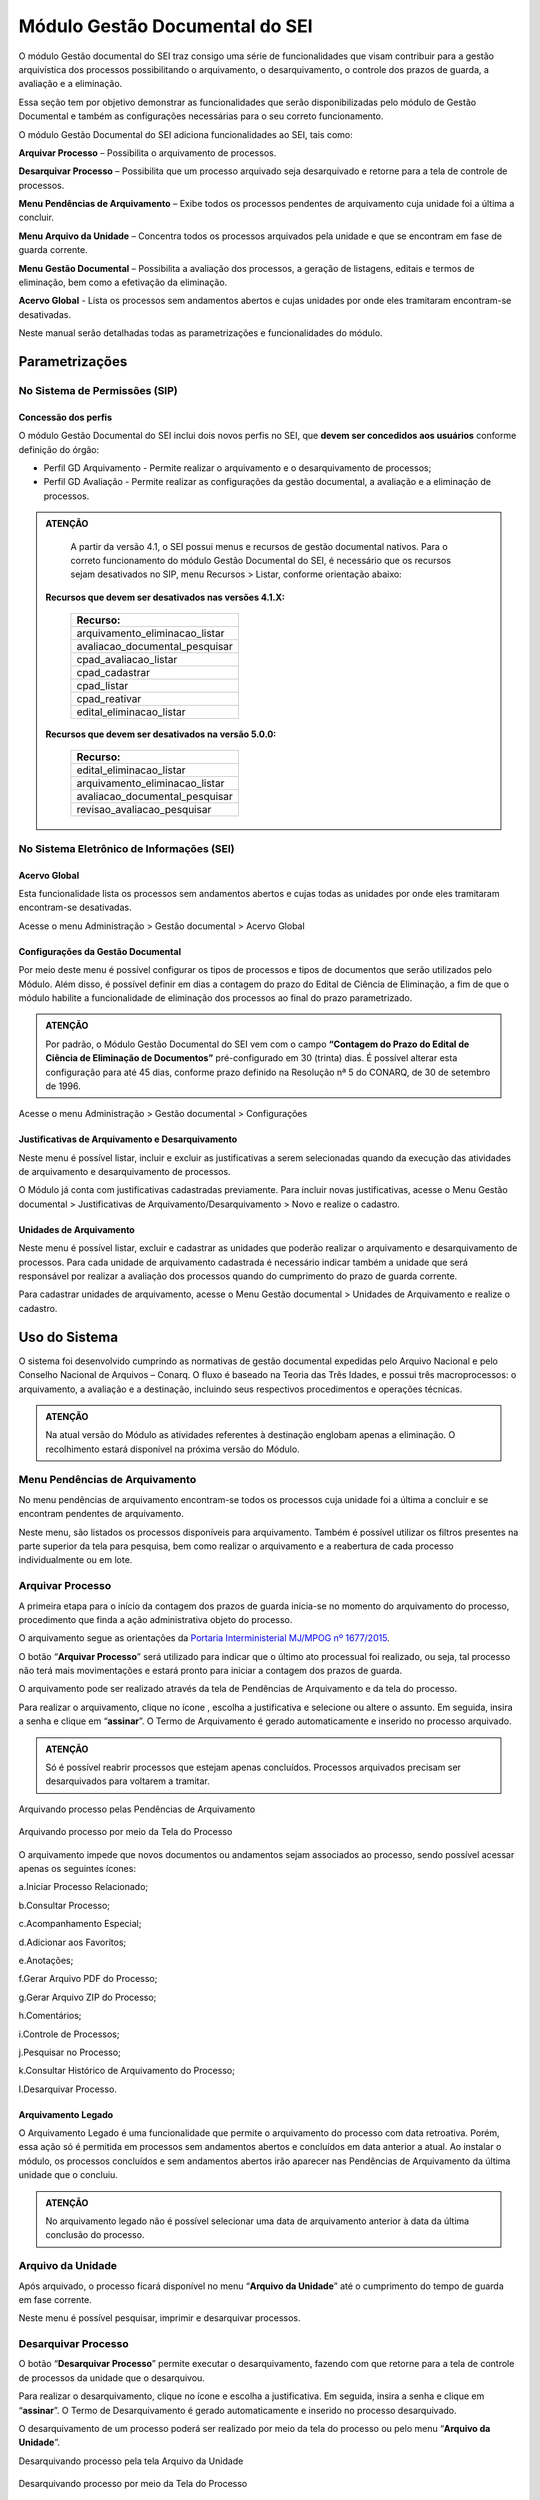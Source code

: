 Módulo Gestão Documental do SEI
===============================

O módulo Gestão documental do SEI traz consigo uma série de funcionalidades que visam contribuir para a gestão arquivística dos processos possibilitando o arquivamento, o desarquivamento, o controle dos prazos de guarda, a avaliação e a eliminação.

Essa seção tem por objetivo demonstrar as funcionalidades que serão disponibilizadas pelo módulo de Gestão Documental e também as configurações necessárias para o seu correto funcionamento.

O módulo Gestão Documental do SEI adiciona funcionalidades ao SEI, tais como:

|icone_arquivar_processo| **Arquivar Processo** – Possibilita o arquivamento de processos.

|icone_desarquivar_processo| **Desarquivar Processo** – Possibilita que um processo arquivado seja desarquivado e retorne para a tela de controle de processos.

|icone_menu_pendenciar_de_arquivamento| **Menu Pendências de Arquivamento** – Exibe todos os processos pendentes de arquivamento cuja unidade foi a última a concluir.

|icone_menu_arquivo_da_unidade| **Menu Arquivo da Unidade** – Concentra todos os processos arquivados pela unidade e que se encontram em fase de guarda corrente.

|icone_menu_gestao_documental| **Menu Gestão Documental** – Possibilita a avaliação dos processos, a geração de listagens, editais e termos de eliminação, bem como a efetivação da eliminação.

**Acervo Global** - Lista os processos sem andamentos abertos e cujas unidades por onde eles tramitaram encontram-se desativadas.

.. |icone_arquivar_processo| image:: _static/images/icone_arquivar_processo.png
   :align: middle
   :width: 30

.. |icone_desarquivar_processo| image:: _static/images/icone_desarquivar_processo.png
   :align: middle
   :width: 30


.. |icone_menu_pendenciar_de_arquivamento| image:: _static/images/icone_menu_pendenciar_de_arquivamento.png
   :align: middle
   :width: 30

.. |icone_menu_arquivo_da_unidade| image:: _static/images/icone_menu_arquivo_da_unidade.png
   :align: middle
   :width: 30

.. |icone_menu_gestao_documental| image:: _static/images/icone_menu_gestao_documental.png
   :align: middle
   :width: 30



Neste manual serão detalhadas todas as parametrizações e funcionalidades do módulo.

Parametrizações
---------------

No Sistema de Permissões (SIP)
++++++++++++++++++++++++++++++

Concessão dos perfis
^^^^^^^^^^^^^^^^^^^^

O módulo Gestão Documental do SEI inclui dois novos perfis no SEI, que **devem ser concedidos aos usuários** conforme definição do órgão: 

* Perfil GD Arquivamento - Permite realizar o arquivamento e o desarquivamento de processos; 

* Perfil GD Avaliação - Permite realizar as configurações da gestão documental, a avaliação e a eliminação de processos. 

.. admonition:: ATENÇÃO 

   A partir da versão 4.1, o SEI possui menus e recursos de gestão documental nativos. Para o correto funcionamento do módulo Gestão Documental do SEI, é necessário que os recursos sejam desativados no SIP, menu Recursos > Listar, conforme orientação abaixo:

 **Recursos que devem ser desativados nas versões 4.1.X:**

   .. list-table::
      :widths: 20
      :header-rows: 1

      - * Recurso:
      - * arquivamento_eliminacao_listar
      - * avaliacao_documental_pesquisar
      - * cpad_avaliacao_listar
      - * cpad_cadastrar
      - * cpad_listar
      - * cpad_reativar
      - * edital_eliminacao_listar

 **Recursos que devem ser desativados na versão 5.0.0:**

   .. list-table::
      :widths: 20
      :header-rows: 1

      - * Recurso:
      - * edital_eliminacao_listar 
      - * arquivamento_eliminacao_listar 
      - * avaliacao_documental_pesquisar
      - * revisao_avaliacao_pesquisar 


No Sistema Eletrônico de Informações (SEI)
++++++++++++++++++++++++++++++++++++++++++++++

Acervo Global
^^^^^^^^^^^^^^

Esta funcionalidade lista os processos sem andamentos abertos e cujas todas as unidades por onde eles tramitaram encontram-se desativadas.

Acesse o menu Administração > Gestão documental > Acervo Global

.. figure:: _static/images/GIF_Acervo_Global.gif


Configurações da Gestão Documental
^^^^^^^^^^^^^^^^^^^^^^^^^^^^^^^^^^

Por meio deste menu é possível configurar os tipos de processos e tipos de documentos que serão utilizados pelo Módulo. Além disso, é possível definir em dias a contagem do prazo do Edital de Ciência de Eliminação, a fim de que o módulo habilite a funcionalidade de eliminação dos processos ao final do prazo parametrizado.

.. admonition:: ATENÇÃO 

   Por padrão, o Módulo Gestão Documental do SEI vem com o campo **“Contagem do Prazo do Edital de Ciência de Eliminação de Documentos”** pré-configurado em 30 (trinta) dias. É possível alterar esta configuração para até 45 dias, conforme prazo definido na Resolução nª 5 do CONARQ, de 30 de setembro de 1996.

Acesse o menu Administração > Gestão documental > Configurações 

.. figure:: _static/images/GIF_Configuracoes_GD.gif
 
Justificativas de Arquivamento e Desarquivamento
^^^^^^^^^^^^^^^^^^^^^^^^^^^^^^^^^^^^^^^^^^^^^^^^^

Neste menu é possível listar, incluir e excluir as justificativas a serem selecionadas quando da execução das atividades de arquivamento e desarquivamento de processos. 
 
O Módulo já conta com justificativas cadastradas previamente. Para incluir novas justificativas, acesse  o Menu Gestão documental > Justificativas de Arquivamento/Desarquivamento > Novo e realize o cadastro.

.. figure:: _static/images/01.Incluir_Novas_Justificativas.gif


Unidades de Arquivamento
^^^^^^^^^^^^^^^^^^^^^^^^

Neste menu é possível listar, excluir e cadastrar as unidades que poderão realizar o arquivamento e desarquivamento de processos. Para cada unidade de arquivamento cadastrada é necessário indicar também a unidade que será responsável por realizar a avaliação dos processos quando do cumprimento do prazo de guarda corrente. 

Para cadastrar unidades de arquivamento, acesse  o Menu Gestão documental > Unidades de Arquivamento e realize o cadastro.

.. figure:: _static/images/02.Cadastrar_Unidade_de_Arquivamento.gif


Uso do Sistema
--------------

O sistema foi desenvolvido cumprindo as normativas de gestão documental expedidas pelo Arquivo Nacional e pelo Conselho Nacional de Arquivos – Conarq. O fluxo é baseado na Teoria das Três Idades, e possui três macroprocessos: o arquivamento, a avaliação e a destinação, incluindo seus respectivos procedimentos e operações técnicas.

.. admonition:: ATENÇÃO 

   Na atual versão do Módulo as atividades referentes à destinação englobam apenas a eliminação. O recolhimento estará disponível na próxima versão do Módulo.

Menu Pendências de Arquivamento
++++++++++++++++++++++++++++++++

No menu pendências de arquivamento encontram-se todos os processos cuja unidade foi a última a concluir e se encontram pendentes de arquivamento.

Neste menu, são listados os processos disponíveis para arquivamento. Também é possível utilizar os filtros presentes na parte superior da tela para pesquisa, bem como realizar o arquivamento e a reabertura de cada processo individualmente ou em lote.


.. figure:: _static/images/03.Pendencias_Arquivamento.gif


Arquivar Processo
+++++++++++++++++

A primeira etapa para o início da contagem dos prazos de guarda inicia-se no momento do arquivamento do processo, procedimento que finda a ação administrativa objeto do processo.

O arquivamento segue as orientações da `Portaria Interministerial MJ/MPOG nº 1677/2015 <https://www.gov.br/compras/pt-br/acesso-a-informacao/legislacao/portarias/portaria-interministerial-ndeg-1-677-de-07-de-outubro-de-2015>`_.

O botão “**Arquivar Processo**” será utilizado para indicar que o último ato processual foi realizado, ou seja, tal processo não terá mais movimentações e estará pronto para iniciar a contagem dos prazos de guarda.

O arquivamento pode ser realizado através da tela de Pendências de Arquivamento e da tela do processo. 

Para realizar o arquivamento, clique no ícone |icone_arquivar_processo|, escolha a justificativa e selecione ou altere o assunto. Em seguida, insira a senha e clique em “**assinar**”. O Termo de Arquivamento é gerado automaticamente e inserido no processo arquivado.

.. admonition:: ATENÇÃO

   Só é possível reabrir processos que estejam apenas concluídos. Processos arquivados precisam ser desarquivados para voltarem a tramitar.

Arquivando processo pelas Pendências de Arquivamento


.. figure:: _static/images/04.Arquivamento_Tela_Pendencias.gif

Arquivando processo por meio da Tela do Processo

.. figure:: _static/images/05.Arquivamento_Tela_de_Processos.gif

O arquivamento impede que novos documentos ou andamentos sejam associados ao processo, sendo possível acessar apenas os seguintes ícones:

a.Iniciar Processo Relacionado;

b.Consultar Processo;

c.Acompanhamento Especial;

d.Adicionar aos Favoritos;

e.Anotações;

f.Gerar Arquivo PDF do Processo;

g.Gerar Arquivo ZIP do Processo;

h.Comentários;

i.Controle de Processos;

j.Pesquisar no Processo;

k.Consultar Histórico de Arquivamento do Processo;

l.Desarquivar Processo.

Arquivamento Legado
^^^^^^^^^^^^^^^^^^^

O Arquivamento Legado é uma funcionalidade que permite o arquivamento do processo com data retroativa. Porém, essa ação só é permitida em processos sem andamentos abertos e concluídos em data anterior a atual. Ao instalar o módulo, os processos concluídos e sem andamentos abertos irão aparecer nas Pendências de Arquivamento da última unidade que o concluiu.

.. admonition:: ATENÇÃO

   No arquivamento legado não é possível selecionar uma data de arquivamento anterior à data da última conclusão do processo.

.. figure:: _static/images/arquivamentolegado.gif


Arquivo da Unidade
+++++++++++++++++++

Após arquivado, o processo ficará disponível no menu “**Arquivo da Unidade**” até o cumprimento do tempo de guarda em fase corrente. 

Neste menu é possível pesquisar, imprimir e desarquivar processos.

 
Desarquivar Processo
++++++++++++++++++++++

O botão “**Desarquivar Processo**” permite executar o desarquivamento, fazendo com que retorne para a tela de controle de processos da unidade que o desarquivou.

Para realizar o desarquivamento, clique no ícone |icone_desarquivar_processo| e escolha a justificativa. Em seguida, insira a senha e clique em “**assinar**”. O Termo de Desarquivamento é gerado automaticamente e inserido no processo desarquivado.

O desarquivamento de um processo poderá ser realizado por meio da tela do processo ou pelo menu “**Arquivo da Unidade**”.

Desarquivando processo pela tela Arquivo da Unidade

.. figure:: _static/images/07.Desarquivamento_Tela_Arquivo_da_Unidade.gif

Desarquivando processo por meio da Tela do Processo


.. figure:: _static/images/08.Desarquivamento_Tela_de_Processos.gif


Menu Gestão Documental
+++++++++++++++++++++++

O menu Gestão documental poderá ser utilizado pelo usuário lotado na Unidade configurada como de Avaliação que possua o perfil GD Avaliação. Neste menu ficarão disponíveis as seguintes opções:

• Avaliação de Processos
• Listagens de Eliminação
• Listagens de Recolhimento
• Relatórios

Avaliação de Processos
^^^^^^^^^^^^^^^^^^^^^^^

Na funcionalidade Avaliação de Processos ficam concentrados todos os processos arquivados pelas respectivas unidades de arquivamento e que cumpriram o prazo de guarda corrente. Nesta tela o usuário poderá avaliar se as informações relativas ao processo estão adequadas, bem como alterar, se necessário, a classificação por assunto e enviar o processo para a etapa de preparação da listagem de eliminação ou para a etapa de preparação da listagem de recolhimento.

Nesta tela também é possível realizar pesquisas através dos filtros e imprimir a relação de processos.

.. figure:: _static/images/09.Tela_Avaliaçao_de_Processos.gif


Preparação da Listagem de Eliminação
^^^^^^^^^^^^^^^^^^^^^^^^^^^^^^^^^^^^^

Para indicar que um único processo deve ser enviado para a tela “**Preparação da Listagem de Eliminação**”, o usuário deverá clicar no ícone “**Preparar Listagem de Eliminação**”, presente na coluna ”**ações do processo**”, este ícone só será habilitado após transcorrido o prazo corrente do processo. Após o clique no botão, o sistema apresentará uma mensagem de confirmação. Para concluir a ação, o usuário deverá clicar em “**Ok**”.


.. figure:: _static/images/10.Enviar_Processo_Individualmente_Tela_Preparacao_de_Listagem_de_Eliminacao.gif

Para indicar que mais de um processo deve ser enviado para a tela “**Preparação da Listagem de Eliminação**", o usuário deverá selecionar todos os processos desejados via marcação de checkbox, e em seguida clicar no botão “**Preparar Listagem de Eliminação**” existente na parte superior direita da tela. Após o clique no botão, o sistema apresentará uma mensagem de confirmação. Para concluir a ação, o usuário deverá clicar em “**Ok**”.


.. figure:: _static/images/11.Enviar_Processos_em_Lote_Tela_Preparacao_de_Listagem_de_Eliminacao.gif


.. admonition:: ATENÇÃO

   Nesta tela, caso tenha sido selecionado algum processo cuja destinação final não seja eliminação, o módulo irá desconsiderar a seleção.

Os processos enviados para preparação da listagem de eliminação passarão a ser listados no menu “**Gestão Documental  > Listagens de Eliminação > Preparação da Listagem**”.

Preparação da Listagem
~~~~~~~~~~~~~~~~~~~~~~~

Para gerar uma listagem de eliminação, o usuário deverá selecionar os processos que deseja que componham a listagem e clicar em “**Gerar Listagem de Eliminação**”.

Ao gerar uma listagem, o sistema criará um novo processo contendo a listagem criada, que ficará disponível na tela de controle de processos, bem como no submenu “**Gestão das Listagens**”.


.. figure:: _static/images/12.Preparacao_de_Listagem.gif

Adicionar observação e/ou justificativa.

Para registrar uma observação e/ou justificativa, o usuário deverá clicar no botão “Adicionar observação e/ou justificativa”, presente na grid do processo que deseja.
Preencher o campo com a informação desejada e clicar em Salvar.

.. figure:: _static/images/obslistagem.gif

Após esta ação, a informação salva ficará disponível em tela no campo Observações e/ou Justificativas da Grid do processo.


Gestão das Listagens de Eliminação
~~~~~~~~~~~~~~~~~~~~~~~~~~~~~~~~~~~

A tela de Gestão das Listagens apresenta os processos de eliminação criados na fase de “**Preparação da Listagem**”. É possível visualizar a listagem de eliminação gerada clicando no número do processo.


.. figure:: _static/images/13.Tela_Gestao_da_Listagem_de_Eliminacao.gif

Nesta tela é possível realizar pesquisas através dos filtros e imprimir a relação de processos de eliminação. Através da coluna “**Ações**” também é possível visualizar a relação de processos incluídos na listagem, clicando no ícone |icone_listagem|, realizar anotações por meio do ícone |icone_anotacoes| e editar a listagem de eliminação através de clique no ícone |Icone_Editar_Listagem|.

Ao editar a listagem de eliminação, serão apresentados dois novos ícones. Para adicionar processos à listagem gerada, clique no ícone |Icone_Adicionar_Processos|. Serão apresentados os processos presentes na tela de preparação da listagem de eliminação. Selecione os processos que deseja incluir na listagem e em seguida clique em |Icone_Adicionar_Processos_Gestao_de_Listagem|.

Para excluir processos da listagem gerada, clique no ícone |Icone_Excluir_Processos|. Em seguida selecione os processos que deseja excluir e clique em |Icone_Excluir_Processos_Gestao_de_Listagem|.

Para concluir a edição da listagem, clique no ícone |Icone_Concluir_Edicao_da_Listagem|. Nesse momento será gerada uma nova listagem de eliminação no processo.



.. |icone_listagem| image:: _static/images/icone_listagem.png
   :align: middle
   :width: 30

.. |icone_anotacoes| image:: _static/images/icone_anotacoes.png
   :align: middle
   :width: 30

.. |Icone_Editar_Listagem| image:: _static/images/Icone_Editar_Listagem.png
   :align: middle
   :width: 20

.. |Icone_Adicionar_Processos| image:: _static/images/Icone_Adicionar_Processos.png
   :align: middle
   :width: 30

.. |Icone_Adicionar_Processos_Gestao_de_Listagem| image:: _static/images/Icone_Adicionar_Processos_Gestao_de_Listagem.png
   :align: middle
   :width: 150

.. |Icone_Excluir_Processos| image:: _static/images/Icone_Excluir_Processos.png
   :align: middle
   :width: 30

.. |Icone_Excluir_Processos_Gestao_de_Listagem| image:: _static/images/Icone_Excluir_Processos_Gestao_de_Listagem.png
   :align: middle
   :width: 150

.. |Icone_Concluir_Edicao_da_Listagem| image:: _static/images/Icone_Concluir_Edicao_da_Listagem.png
   :align: middle
   :width: 30

.. |Icone_Excluir| image:: _static/images/Icone_Excluir.png
   :align: middle
   :width: 30


.. admonition:: ATENÇÃO

   É possível excluir as listagens de eliminação antigas clicando no ícone |Icone_Excluir|. Apenas a última listagem gerada no processo não pode ser excluída. Após a assinatura da Listagem de Eliminação será possível gerar o Edital de Ciência de Eliminação de Documentos.

Gerar Edital de Ciência de Eliminação
~~~~~~~~~~~~~~~~~~~~~~~~~~~~~~~~~~~~~~

Após a assinatura da listagem de eliminação, será habilitado o ícone |Icone_Gerar_Edital_de_Ciencia|, que permite a geração do Edital de Ciência de Eliminação de Documentos. 

Para gerá-lo, clique no ícone |Icone_Gerar_Edital_de_Ciencia|. O Edital será gerado no mesmo processo onde consta a Listagem de Eliminação de Documentos. Após a geração do Edital, ele deverá ser assinado pela autoridade competente.

Após sua edição e assinatura, o edital deverá ser publicado no Diário Oficial da União. Após a publicação, clique no ícone |Icone_Publicacao_DOU| e preencha os campos referentes ao veículo de publicação “DOU”. A partir da data informada o módulo irá contabilizar o prazo configurado no parâmetro “Contagem do Prazo do Edital de Ciência de Eliminação de Documentos” presente em Administração > Gestão Documental > Configurações. O prazo citado pode ser de 30 a 45 dias.


.. |Icone_Gerar_Edital_de_Ciencia| image:: _static/images/Icone_Gerar_Edital_de_Ciencia.png
   :align: middle
   :width: 30

.. |Icone_Publicacao_DOU| image:: _static/images/Icone_Publicacao_DOU.png
   :align: middle
   :width: 30



.. figure:: _static/images/14.Edital_de_Ciencia_de_Eliminacao.gif

Executar Eliminação
~~~~~~~~~~~~~~~~~~~~

Finda a contagem do prazo definido no edital, o módulo habilitará o ícone que permite a execução do procedimento de eliminação. Para eliminar os processos clique no ícone |Icone_Executar_Eliminacao| e confirme a execução do procedimento clicando em OK.

Os processos que constam na Listagem de Eliminação serão eliminados e ficarão indisponíveis para consulta, sendo preservados apenas os metadados.

Feita a eliminação, o Termo de Eliminação de Documentos será gerado de forma automática no processo de eliminação. O termo deverá ser editado e assinado pela autoridade competente.


.. |Icone_Executar_Eliminacao| image:: _static/images/Icone_Executar_Eliminacao.png
   :align: middle
   :width: 30

.. figure:: _static/images/15.Executar_Eliminacao.gif


.. admonition:: ATENÇÃO

   Os modelos de documentos “Listagem de Eliminação de Documentos”, “Edital de Ciência de Eliminação de Documentos” e “Termo de Eliminação de Documentos” estão de acordo com a `Resolução CONARQ nº 40, de 09 de dezembro de 2014 <https://www.gov.br/conarq/pt-br/legislacao-arquivistica/resolucoes-do-conarq/resolucao-no-40-de-9-de-dezembro-de-2014-alterada>`_.

Relação de Documentos Externos
~~~~~~~~~~~~~~~~~~~~~~~~~~~~~~
 
O Módulo Gestão Documental do SEI mostra a relação de documentos externos que foram eliminados no ícone |Icone_listagem_excluido|. Tanto os documentos digitalizados, e sua localização, quanto os nato-digitais. Seus metadados também ficam guardados no módulo.

.. figure:: _static/images/documentosexternos.gif

.. |Icone_listagem_excluido| image:: _static/images/icone_listagem_excluido.png
   :align: middle
   :width: 30

Preparação da Listagem de Recolhimento
+++++++++++++++++++++++++++++++++++++++

Para indicar que um único processo deve ser enviado para a tela “**Preparação da Listagem de Recolhimento**”, o usuário deverá clicar no ícone “**Preparar Listagem de Recolhimento**”, presente na coluna ações do processo. Após o clique no botão, o sistema apresentará uma mensagem de confirmação. Para concluir a ação, o usuário deverá clicar em “**Ok**”.

.. figure:: _static/images/16.Enviar_Processo_Individualmente_Tela_Preparacao_de_Listagem_de_Recolhimento.gif


Para indicar que mais de um processo deve ser enviado para a tela “**Preparação da Listagem de Recolhimento**", o usuário deverá selecionar todos os processos desejados via marcação de checkbox, e em seguida clicar no botão “**Preparar Listagem de Recolhimento**” existente na parte superior direita da tela. Após o clique no botão, o sistema apresentará uma mensagem de confirmação. Para concluir a ação, o usuário deverá clicar em “**Ok**”.


.. figure:: _static/images/17.Enviar_Processos_em_Lote_Tela_Preparacao_de_Listagem_de_Recolhimento.gif

.. admonition:: ATENÇÃO

   Nesta tela, caso tenha sido selecionado algum processo cuja destinação final não seja recolhimento, o módulo irá desconsiderar a seleção.

Os processos enviados para Preparação da listagem de recolhimento irão permanecer nesta tela até que seja disponibilizada a próxima versão do Módulo Gestão Documental do SEI.

Gestão das Listagens de Recolhimento
++++++++++++++++++++++++++++++++++++

Esta funcionalidade estará disponível a partir da próxima versão do módulo.







